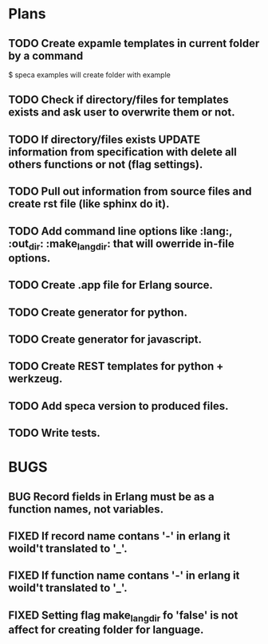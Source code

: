 #+SEQ_TODO: TODO(t) BUG(b) FROSEN(F) | DONE(d) CANCELED(c)  FIXED(f) 

* Plans

** TODO Create expamle templates in current folder by a command
   $ speca examples
   will create folder with example
** TODO Check if directory/files for templates exists and ask user to overwrite them or not.
** TODO If directory/files exists UPDATE information from specification with delete all others functions or not (flag settings).
** TODO Pull out information from source files and create rst file (like sphinx do it).
** TODO Add command line options like :lang:, :out_dir: :make_lang_dir: that will owerride in-file options.
** TODO Create .app file for Erlang source.
** TODO Create generator for python.
** TODO Create generator for javascript.
** TODO Create REST templates for python + werkzeug.
** TODO Add speca version to produced files.
** TODO Write tests.

* BUGS
** BUG Record fields in Erlang must be as a function names, not variables.
** FIXED If record name contans '-' in erlang it woild't translated to '_'.
** FIXED If function name contans '-' in erlang it woild't translated to '_'.
** FIXED Setting flag make_lang_dir fo 'false' is not affect for creating folder for language.
